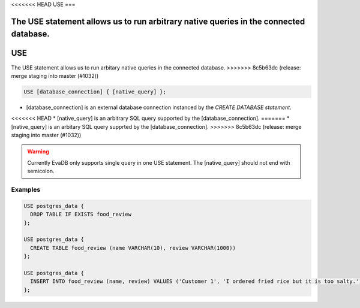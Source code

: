<<<<<<< HEAD
USE
===

.. _use:

The USE statement allows us to run arbitrary native queries in the connected database.
=======
.. _sql-use:

USE
===

The USE statement allows us to run arbitary native queries in the connected database.
>>>>>>> 8c5b63dc (release: merge staging into master (#1032))

.. code:: text

   USE [database_connection] { [native_query] };

* [database_connection] is an external database connection instanced by the `CREATE DATABASE statement`.
<<<<<<< HEAD
* [native_query] is an arbitrary SQL query supported by the [database_connection]. 
=======
* [native_query] is an arbitary SQL query supprted by the [database_connection]. 
>>>>>>> 8c5b63dc (release: merge staging into master (#1032))

.. warning::

   Currently EvaDB only supports single query in one USE statement. The [native_query] should not end with semicolon.

Examples
--------

.. code:: text

   USE postgres_data {
     DROP TABLE IF EXISTS food_review
   };
        
   USE postgres_data {
     CREATE TABLE food_review (name VARCHAR(10), review VARCHAR(1000))
   };

   USE postgres_data {
     INSERT INTO food_review (name, review) VALUES ('Customer 1', 'I ordered fried rice but it is too salty.')
   };


